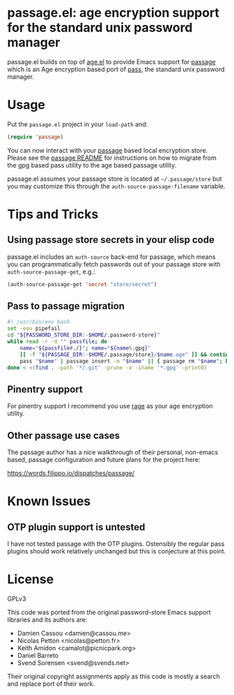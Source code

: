 * passage.el: age encryption support for the standard unix password manager

#+html:<p align="center"><img src="img/passage.png"/></p>

passage.el builds on top of [[https://github.com/anticomputer/age.el][age.el]] to provide Emacs support for [[https://github.com/FiloSottile/passage][passage]] which
is an Age encryption based port of [[https://www.passwordstore.org/][pass]], the standard unix password manager.

* Usage

Put the ~passage.el~ project in your ~load-path~ and:

#+begin_src emacs-lisp
(require 'passage)
#+end_src

You can now interact with your [[https://github.com/FiloSottile/passage][passage]] based local encryption store. Please
see the [[https://github.com/FiloSottile/passage/blob/main/README][passage README]] for instructions on how to migrate from the gpg based
pass utility to the age based passage utility.

passage.el assumes your passage store is located at =~/.passage/store= but you
may customize this through the =auth-source-passage-filename= variable.

* Tips and Tricks

** Using passage store secrets in your elisp code

passage.el includes an =auth-source= back-end for passage, which means you can
programmatically fetch passwords out of your passage store with
=auth-source-passage-get=, e.g.:

#+begin_src emacs-lisp
(auth-source-passage-get 'secret "store/secret")
#+end_src

** Pass to passage migration

#+begin_src bash
#! /usr/bin/env bash
set -eou pipefail
cd "${PASSWORD_STORE_DIR:-$HOME/.password-store}"
while read -r -d "" passfile; do
    name="${passfile#./}"; name="${name%.gpg}"
    [[ -f "${PASSAGE_DIR:-$HOME/.passage/store}/$name.age" ]] && continue
    pass "$name" | passage insert -m "$name" || { passage rm "$name"; break; }
done < <(find . -path '*/.git' -prune -o -iname '*.gpg' -print0)
#+end_src

** Pinentry support

For pinentry support I recommend you use [[https://github.com/str4d/rage/][rage]] as your age encryption utility.

** Other passage use cases

The passage author has a nice walkthrough of their personal, non-emacs based,
passage configuration and future plans for the project here:

https://words.filippo.io/dispatches/passage/

* Known Issues

** OTP plugin support is untested

I have not tested passage with the OTP plugins. Ostensibly the regular pass
plugins should work relatively unchanged but this is conjecture at this point.

* License

GPLv3

This code was ported from the original password-store Emacs support libraries
and its authors are:

- Damien Cassou <damien@cassou.me>
- Nicolas Petton <nicolas@petton.fr>
- Keith Amidon <camalot@picnicpark.org>
- Daniel Barreto
- Svend Sorensen <svend@svends.net>

Their original copyright assignments apply as this code is mostly a search and
replace port of their work.
